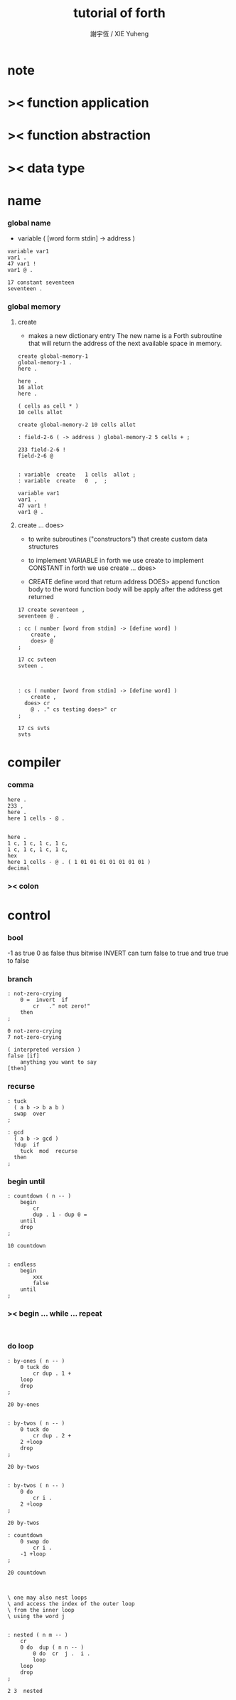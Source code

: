 #+TITLE:  tutorial of forth
#+AUTHOR: 謝宇恆 / XIE Yuheng

* note
* >< function application
* >< function abstraction
* >< data type
* name
*** global name
    - variable
      ( [word form stdin] -> address )
    #+begin_src forth
    variable var1
    var1 .
    47 var1 !
    var1 @ .

    17 constant seventeen
    seventeen .
    #+end_src

*** global memory

***** create
      - makes a new dictionary entry
        The new name is a Forth subroutine that will return the address of the next available space in memory.
      #+begin_src forth
      create global-memory-1
      global-memory-1 .
      here .

      here .
      16 allot
      here .

      ( cells as cell * )
      10 cells allot

      create global-memory-2 10 cells allot

      : field-2-6 ( -> address ) global-memory-2 5 cells + ;

      233 field-2-6 !
      field-2-6 @


      : variable  create   1 cells  allot ;
      : variable  create   0  ,  ;

      variable var1
      var1 .
      47 var1 !
      var1 @ .
      #+end_src

***** create ... does>
      - to write subroutines ("constructors")
        that create custom data structures

      - to implement VARIABLE in forth we use create
        to implement CONSTANT in forth we use create ... does>

      - CREATE define word that return address
        DOES> append function body to the word
        function body will be apply after the address get returned

      #+begin_src forth
      17 create seventeen ,
      seventeen @ .

      : cc ( number [word from stdin] -> [define word] )
          create ,
          does> @
      ;

      17 cc svteen
      svteen .



      : cs ( number [word from stdin] -> [define word] )
          create ,
        does> cr
          @ . ." cs testing does>" cr
      ;

      17 cs svts
      svts
      #+end_src
* compiler

*** comma
    #+begin_src forth
    here .
    233 ,
    here .
    here 1 cells - @ .


    here .
    1 c, 1 c, 1 c, 1 c,
    1 c, 1 c, 1 c, 1 c,
    hex
    here 1 cells - @ . ( 1 01 01 01 01 01 01 01 )
    decimal
    #+end_src

*** >< colon

* control

*** bool
    -1 as true
    0 as false
    thus
    bitwise INVERT
    can turn false to true
    and true true to false

*** branch
    #+begin_src forth
    : not-zero-crying
        0 =  invert  if
            cr   ." not zero!"
        then
    ;

    0 not-zero-crying
    7 not-zero-crying

    ( interpreted version )
    false [if]
        anything you want to say
    [then]
    #+end_src

*** recurse
    #+begin_src forth
    : tuck
      ( a b -> b a b )
      swap  over
    ;

    : gcd
      ( a b -> gcd )
      ?dup  if
        tuck  mod  recurse
      then
    ;
    #+end_src

*** begin until
    #+begin_src forth
    : countdown ( n -- )
        begin
            cr
            dup . 1 - dup 0 =
        until
        drop
    ;

    10 countdown


    : endless
        begin
            xxx
            false
        until
    ;
    #+end_src

*** >< begin ... while ... repeat
    #+begin_src forth

    #+end_src

*** do loop
    #+begin_src forth
    : by-ones ( n -- )
        0 tuck do
            cr dup . 1 +
        loop
        drop
    ;

    20 by-ones


    : by-twos ( n -- )
        0 tuck do
            cr dup . 2 +
        2 +loop
        drop
    ;

    20 by-twos


    : by-twos ( n -- )
        0 do
            cr i .
        2 +loop
    ;

    20 by-twos

    : countdown
        0 swap do
            cr i .
        -1 +loop
    ;

    20 countdown



    \ one may also nest loops
    \ and access the index of the outer loop
    \ from the inner loop
    \ using the word j


    : nested ( n m -- )
        cr
        0 do  dup ( n n -- )
            0 do  cr  j .  i .
            loop
        loop
        drop
    ;

    2 3  nested
    #+end_src
